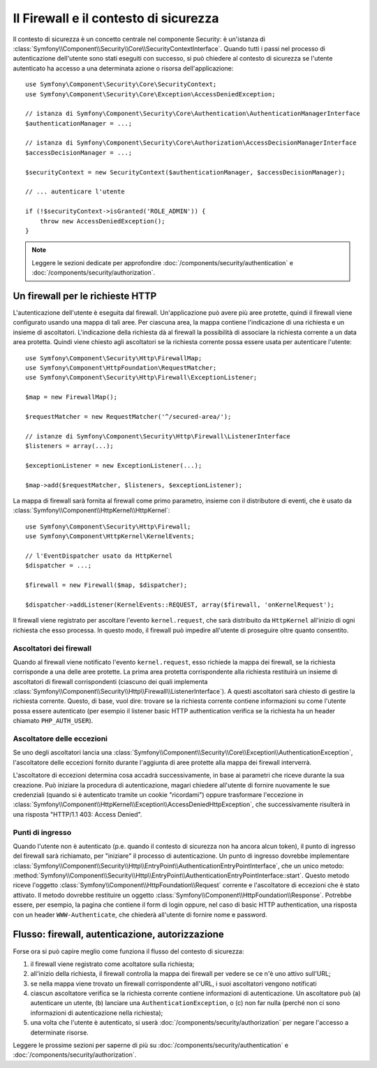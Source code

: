 .. index::
   single: Security, Firewall

Il Firewall e il contesto di sicurezza
======================================

Il contesto di sicurezza è un concetto centrale nel componente Security: è un'istanza
di :class:`Symfony\\Component\\Security\\Core\\SecurityContextInterface`. Quando tutti i
passi nel processo di autenticazione dell'utente sono stati eseguiti con successo,
si può chiedere al contesto di sicurezza se l'utente autenticato ha accesso a una
determinata azione o risorsa dell'applicazione::

    use Symfony\Component\Security\Core\SecurityContext;
    use Symfony\Component\Security\Core\Exception\AccessDeniedException;
    
    // istanza di Symfony\Component\Security\Core\Authentication\AuthenticationManagerInterface
    $authenticationManager = ...;

    // istanza di Symfony\Component\Security\Core\Authorization\AccessDecisionManagerInterface
    $accessDecisionManager = ...;

    $securityContext = new SecurityContext($authenticationManager, $accessDecisionManager);

    // ... autenticare l'utente

    if (!$securityContext->isGranted('ROLE_ADMIN')) {
        throw new AccessDeniedException();
    }

.. note::

    Leggere le sezioni dedicate per approfondire :doc:`/components/security/authentication`
    e :doc:`/components/security/authorization`.

.. _firewall:

Un firewall per le richieste HTTP
---------------------------------

L'autenticazione dell'utente è eseguita dal firewall. Un'applicazione può avere
più aree protette, quindi il firewall viene configurato usando una mappa di tali
aree. Per ciascuna area, la mappa contiene l'indicazione di una richiesta e un
insieme di ascoltatori. L'indicazione della richiesta dà al firewall la possibilità
di associare la richiesta corrente a un data area protetta.
Quindi viene chiesto agli ascoltatori se la richiesta corrente possa essere usata per
autenticare l'utente::

    use Symfony\Component\Security\Http\FirewallMap;
    use Symfony\Component\HttpFoundation\RequestMatcher;
    use Symfony\Component\Security\Http\Firewall\ExceptionListener;

    $map = new FirewallMap();

    $requestMatcher = new RequestMatcher('^/secured-area/');

    // istanze di Symfony\Component\Security\Http\Firewall\ListenerInterface
    $listeners = array(...);

    $exceptionListener = new ExceptionListener(...);

    $map->add($requestMatcher, $listeners, $exceptionListener);

La mappa di firewall sarà fornita al firewall come primo parametro, insieme con il
distributore di eventi, che è usato da :class:`Symfony\\Component\\HttpKernel\\HttpKernel`::

    use Symfony\Component\Security\Http\Firewall;
    use Symfony\Component\HttpKernel\KernelEvents;

    // l'EventDispatcher usato da HttpKernel
    $dispatcher = ...;

    $firewall = new Firewall($map, $dispatcher);

    $dispatcher->addListener(KernelEvents::REQUEST, array($firewall, 'onKernelRequest');

Il firewall viene registrato per ascoltare l'evento ``kernel.request``, che sarà
distribuito da ``HttpKernel`` all'inizio di ogni richiesta che
esso processa. In questo modo, il firewall può impedire all'utente di proseguire
oltre quanto consentito.

.. _firewall_listeners:

Ascoltatori dei firewall
~~~~~~~~~~~~~~~~~~~~~~~~

Quando al firewall viene notificato l'evento ``kernel.request``, esso richiede
la mappa dei firewall, se la richiesta corrisponde a una delle aree protette. La prima
area protetta corrispondente alla richiesta restituirà un insieme di ascoltatori di
firewall corrispondenti (ciascuno dei quali implementa :class:`Symfony\\Component\\Security\\Http\\Firewall\\ListenerInterface`).
A questi ascoltatori sarà chiesto di gestire la richiesta corrente. Questo, di base, vuol
dire: trovare se la richiesta corrente contiene informazioni su come l'utente
possa essere autenticato (per esempio il listener basic HTTP authentication
verifica se la richiesta ha un header chiamato ``PHP_AUTH_USER``).

Ascoltatore delle eccezioni
~~~~~~~~~~~~~~~~~~~~~~~~~~~

Se uno degli ascoltatori lancia una :class:`Symfony\\Component\\Security\\Core\\Exception\\AuthenticationException`,
l'ascoltatore delle eccezioni fornito durante l'aggiunta di aree protette alla
mappa dei firewall interverrà.

L'ascoltatore di eccezioni determina cosa accadrà successivamente, in base ai parametri
che riceve durante la sua creazione. Può iniziare la procedura di autenticazione,
magari chiedere all'utente di fornire nuovamente le sue credenziali (quando si è
autenticato tramite un cookie "ricordami") oppure trasformare l'eccezione 
in :class:`Symfony\\Component\\HttpKernel\\Exception\\AccessDeniedHttpException`,
che successivamente risulterà in una risposta "HTTP/1.1 403: Access Denied".

Punti di ingresso
~~~~~~~~~~~~~~~~~

Quando l'utente non è autenticato (p.e. quando il contesto di sicurezza non ha
ancora alcun token), il punto di ingresso del firewall sarà richiamato, per "iniziare"
il processo di autenticazione. Un punto di ingresso dovrebbe implementare
:class:`Symfony\\Component\\Security\\Http\\EntryPoint\\AuthenticationEntryPointInterface`,
che un unico metodo: :method:`Symfony\\Component\\Security\\Http\\EntryPoint\\AuthenticationEntryPointInterface::start`.
Questo metodo riceve l'oggetto :class:`Symfony\\Component\\HttpFoundation\\Request`
corrente e l'ascoltatore di eccezioni che è stato attivato.
Il metodo dovrebbe restituire un oggetto :class:`Symfony\\Component\\HttpFoundation\\Response`.
Potrebbe essere, per esempio, la pagina che contiene il form di login oppure, nel
caso di basic HTTP authentication, una risposta con un header ``WWW-Authenticate``,
che chiederà all'utente di fornire nome e password.

Flusso: firewall, autenticazione, autorizzazione
------------------------------------------------

Forse ora si può capire meglio come funziona il flusso del contesto di
sicurezza:

#. il firewall viene registrato come acoltatore sulla richiesta;
#. all'inizio della richiesta, il firewall controlla la mappa dei firewall
   per vedere se ce n'è uno attivo sull'URL;
#. se nella mappa viene trovato un firewall corrispondente all'URL, i suoi ascoltatori vengono notificati
#. ciascun ascoltatore verifica se la richiesta corrente contiene informazioni di autenticazione.
   Un ascoltatore può (a) autenticare un utente, (b) lanciare una
   ``AuthenticationException``, o (c) non far nulla (perché non ci sono
   informazioni di autenticazione nella richiesta);
#. una volta che l'utente è autenticato, si userà :doc:`/components/security/authorization`
   per negare l'accesso a determinate risorse.

Leggere le prossime sezioni per saperne di più su :doc:`/components/security/authentication`
e :doc:`/components/security/authorization`.
